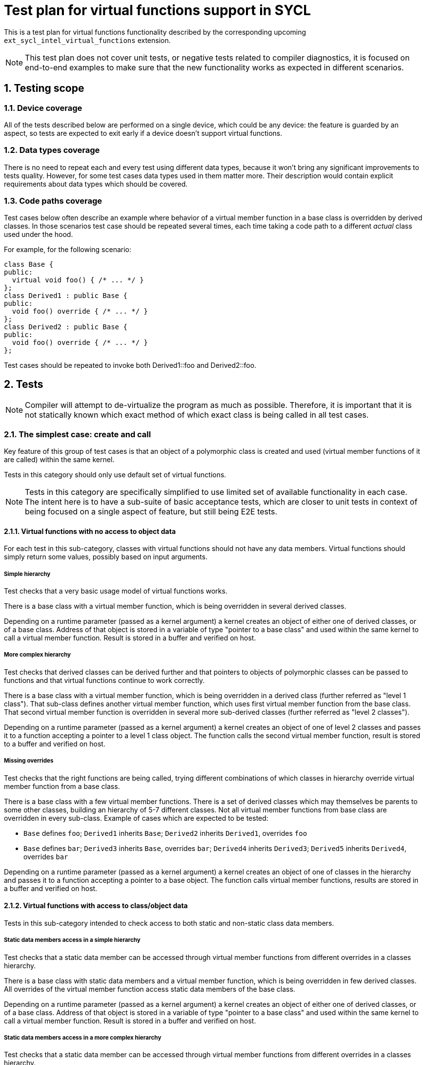:sectnums:

= Test plan for virtual functions support in SYCL

This is a test plan for virtual functions functionality described by the
corresponding upcoming `ext_sycl_intel_virtual_functions` extension.

NOTE: This test plan does not cover unit tests, or negative tests related to
compiler diagnostics, it is focused on end-to-end examples to make sure that the
new functionality works as expected in different scenarios.

== Testing scope

=== Device coverage

All of the tests described below are performed on a single device, which could
be any device: the feature is guarded by an aspect, so tests are expected to
exit early if a device doesn't support virtual functions.

=== Data types coverage

There is no need to repeat each and every test using different data types,
because it won't bring any significant improvements to tests quality. However,
for some test cases data types used in them matter more. Their description would
contain explicit requirements about data types which should be covered.

=== Code paths coverage

Test cases below often describe an example where behavior of a virtual member
function in a base class is overridden by derived classes. In those scenarios
test case should be repeated several times, each time taking a code path to a
different _actual_ class used under the hood.

For example, for the following scenario:
[source,c++]
----
class Base {
public:
  virtual void foo() { /* ... */ }
};
class Derived1 : public Base {
public:
  void foo() override { /* ... */ }
};
class Derived2 : public Base {
public:
  void foo() override { /* ... */ }
};
----

Test cases should be repeated to invoke both +Derived1::foo+ and
+Derived2::foo+.

== Tests

NOTE: Compiler will attempt to de-virtualize the program as much as possible.
Therefore, it is important that it is not statically known which exact method
of which exact class is being called in all test cases.

=== The simplest case: create and call

Key feature of this group of test cases is that an object of a polymorphic class
is created and used (virtual member functions of it are called) within the same
kernel.

Tests in this category should only use default set of virtual functions.

NOTE: Tests in this category are specifically simplified to use limited set of
available functionality in each case. The intent here is to have a sub-suite of
basic acceptance tests, which are closer to unit tests in context of being
focused on a single aspect of feature, but still being E2E tests.

==== Virtual functions with no access to object data

For each test in this sub-category, classes with virtual functions should not
have any data members. Virtual functions should simply return some values,
possibly based on input arguments.

===== Simple hierarchy

Test checks that a very basic usage model of virtual functions works.

There is a base class with a virtual member function, which is being overridden
in several derived classes.

Depending on a runtime parameter (passed as a kernel argument) a kernel creates
an object of either one of derived classes, or of a base class. Address of that
object is stored in a variable of type "pointer to a base class" and used within
the same kernel to call a virtual member function. Result is stored in a buffer
and verified on host.

===== More complex hierarchy

Test checks that derived classes can be derived further and that pointers to
objects of polymorphic classes can be passed to functions and that virtual
functions continue to work correctly.

There is a base class with a virtual member function, which is being overridden
in a derived class (further referred as "level 1 class"). That sub-class defines
another virtual member function, which uses first virtual member function from
the base class. That second virtual member function is overridden in several
more sub-derived classes (further referred as "level 2 classes").

Depending on a runtime parameter (passed as a kernel argument) a kernel creates
an object of one of level 2 classes and passes it to a function accepting a
pointer to a level 1 class object. The function calls the second virtual member
function, result is stored to a buffer and verified on host.

===== Missing overrides

Test checks that the right functions are being called, trying different
combinations of which classes in hierarchy override virtual member function
from a base class.

There is a base class with a few virtual member functions. There is a set of
derived classes which may themselves be parents to some other classes, building
an hierarchy of 5-7 different classes. Not all virtual member functions from
base class are overridden in every sub-class. Example of cases which are
expected to be tested:

- `Base` defines `foo`; `Derived1` inherits `Base`; `Derived2` inherits
  `Derived1`, overrides `foo`
- `Base` defines `bar`; `Derived3` inherits `Base`, overrides `bar`;
  `Derived4` inherits `Derived3`; `Derived5` inherits `Derived4`, overrides
  `bar`

Depending on a runtime parameter (passed as a kernel argument) a kernel creates
an object of one of classes in the hierarchy and passes it to a function
accepting a pointer to a base object. The function calls virtual member
functions, results are stored in a buffer and verified on host.

==== Virtual functions with access to class/object data

Tests in this sub-category intended to check access to both static and
non-static class data members.

===== Static data members access in a simple hierarchy

Test checks that a static data member can be accessed through virtual member
functions from different overrides in a classes hierarchy.

There is a base class with static data members and a virtual member function,
which is being overridden in few derived classes. All overrides of the virtual
member function access static data members of the base class.

Depending on a runtime parameter (passed as a kernel argument) a kernel creates
an object of either one of derived classes, or of a base class. Address of that
object is stored in a variable of type "pointer to a base class" and used within
the same kernel to call a virtual member function. Result is stored in a buffer
and verified on host.

===== Static data members access in a more complex hierarchy

Test checks that a static data member can be accessed through virtual member
functions from different overrides in a classes hierarchy.

There is a base class with static data members and a virtual member function,
which is being overridden in few derived classes. Some of those classes have
extra static data members and in turn may have derived classes as well. All
overrides of the virtual member function access static data member of their base
classes.

Depending on a runtime parameter (passed as a kernel argument) a kernel creates
an object of one of derived classes and passes it to a function accepting a
pointer to a base class object. The function the virtual member function, result
is stored to a buffer and verified on host.

===== Non-static data members access to read data in a simple hierarchy

Test checks that virtual member functions can access non-static data members
of the current and base classes to read their values.

There is a base class with non-static data members and a virtual member
function, which is being overridden in a few derived classes. All overrides of
the virtual member function access non-static data members described in the
base class to only read their values.

Depending on a runtime parameter (passed as a kernel argument) a kernel creates
an object of either one of derived classes, or of a base class. Address of that
object is stored in a variable of type "pointer to a base class" and used within
the same kernel to call a virtual member function. Result is stored in a buffer
and verified on host.

NOTE: This test case can have a variation where virtual member functions are
additionally marked as `const`.

===== Non-static data members access to read data in a more complex hierarchy

Test checks that non-static data members can be accessed through virtual member
functions from different overrides in a classes hierarchy.

There is a base class with non-static data members and a virtual member
function, which is being overridden in few derived classes. Some of those
classes have extra non-static data members and in turn may have derived classes
as well. All overrides of the virtual member function access non-static data
members of their base classes.

Depending on a runtime parameter (passed as a kernel argument) a kernel creates
an object of one of derived classes and passes it to a function accepting a
pointer to a base class object. The function the virtual member function, result
is stored to a buffer and verified on host.

=== Passing objects of polymorphic classes between kernels

Contrary to the previous section, an object of a polymorphic class is
constructed in one kernel, but used in another, which is closer to a real
examples where initialization is a separate phase of an application.

This category also makes use of non-default sets of virtual functions, i.e. it
tests template arguments that you can pass into the new compile-time properties.

Both USM and SYCL buffers should be used by tests as a mean of storing data and
transferring it between kernels.

==== Single construct, single use

Test submits two kernels: one constructs an object of a polymorphic class and
another performs virtual function calls using that object. The test should
check both default and non-default sets of virtual functions, as well as
access to object's data members.

==== Single construct, multiple use

In this test, different virtual functions should be put into different sets, but
there should still be a single kernel that constructs an object of a polymorphic
class.

Then there should be a few kernels that each perform a virtual function call of
a method from a different set on that single object.

==== Multiple construct, single use

In this test, there should be several kernels each constructing an object of a
different derived class. It should be followed by a single kernel that calls
virtual functions from that created object.

==== Multiple construct, multiple use

In this test, there should be several kernels each constructing an object of a
different derived class. Those objects should have several virtual functions
each in a different set. The "construct" kernel should be followed by a few
"use" kernels each performing a virtual call of a different virtual method of
that created object.

=== Separate translation units

TBD.

=== Optional kernel features

TBD.

=== Misc TODOs

Test where each work-item in a sub-group calls a different virtual function
Test that experimental::printf works within virtual functions
Test that work-group built-ins work within virtual functions. Barriers?
Test that class can have non-device virtual functions

